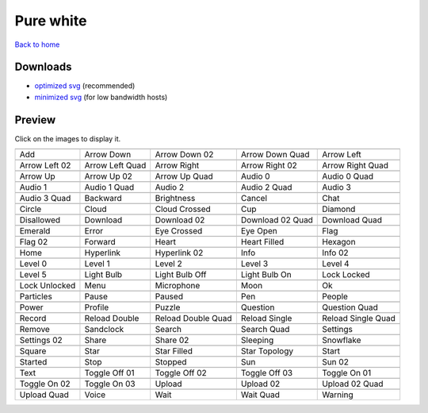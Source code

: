 Pure white
==========

`Back to home <README.rst>`__

Downloads
---------

- `optimized svg <https://github.com/IceflowRE/simple-icons/releases/download/latest/pure-white-optimized.zip>`__ (recommended)
- `minimized svg <https://github.com/IceflowRE/simple-icons/releases/download/latest/pure-white-minimized.zip>`__ (for low bandwidth hosts)

Preview
-------

Click on the images to display it.

========  ========  ========  ========  ========  
|svg000|  |svg001|  |svg002|  |svg003|  |svg004|
|dsc000|  |dsc001|  |dsc002|  |dsc003|  |dsc004|
|svg005|  |svg006|  |svg007|  |svg008|  |svg009|
|dsc005|  |dsc006|  |dsc007|  |dsc008|  |dsc009|
|svg010|  |svg011|  |svg012|  |svg013|  |svg014|
|dsc010|  |dsc011|  |dsc012|  |dsc013|  |dsc014|
|svg015|  |svg016|  |svg017|  |svg018|  |svg019|
|dsc015|  |dsc016|  |dsc017|  |dsc018|  |dsc019|
|svg020|  |svg021|  |svg022|  |svg023|  |svg024|
|dsc020|  |dsc021|  |dsc022|  |dsc023|  |dsc024|
|svg025|  |svg026|  |svg027|  |svg028|  |svg029|
|dsc025|  |dsc026|  |dsc027|  |dsc028|  |dsc029|
|svg030|  |svg031|  |svg032|  |svg033|  |svg034|
|dsc030|  |dsc031|  |dsc032|  |dsc033|  |dsc034|
|svg035|  |svg036|  |svg037|  |svg038|  |svg039|
|dsc035|  |dsc036|  |dsc037|  |dsc038|  |dsc039|
|svg040|  |svg041|  |svg042|  |svg043|  |svg044|
|dsc040|  |dsc041|  |dsc042|  |dsc043|  |dsc044|
|svg045|  |svg046|  |svg047|  |svg048|  |svg049|
|dsc045|  |dsc046|  |dsc047|  |dsc048|  |dsc049|
|svg050|  |svg051|  |svg052|  |svg053|  |svg054|
|dsc050|  |dsc051|  |dsc052|  |dsc053|  |dsc054|
|svg055|  |svg056|  |svg057|  |svg058|  |svg059|
|dsc055|  |dsc056|  |dsc057|  |dsc058|  |dsc059|
|svg060|  |svg061|  |svg062|  |svg063|  |svg064|
|dsc060|  |dsc061|  |dsc062|  |dsc063|  |dsc064|
|svg065|  |svg066|  |svg067|  |svg068|  |svg069|
|dsc065|  |dsc066|  |dsc067|  |dsc068|  |dsc069|
|svg070|  |svg071|  |svg072|  |svg073|  |svg074|
|dsc070|  |dsc071|  |dsc072|  |dsc073|  |dsc074|
|svg075|  |svg076|  |svg077|  |svg078|  |svg079|
|dsc075|  |dsc076|  |dsc077|  |dsc078|  |dsc079|
|svg080|  |svg081|  |svg082|  |svg083|  |svg084|
|dsc080|  |dsc081|  |dsc082|  |dsc083|  |dsc084|
|svg085|  |svg086|  |svg087|  |svg088|  |svg089|
|dsc085|  |dsc086|  |dsc087|  |dsc088|  |dsc089|
|svg090|  |svg091|  |svg092|  |svg093|  |svg094|
|dsc090|  |dsc091|  |dsc092|  |dsc093|  |dsc094|
|svg095|  |svg096|  |svg097|  |svg098|  |svg099|
|dsc095|  |dsc096|  |dsc097|  |dsc098|  |dsc099|
|svg100|  |svg101|  |svg102|  |svg103|  |svg104|
|dsc100|  |dsc101|  |dsc102|  |dsc103|  |dsc104|
|svg105|  |svg106|  |svg107|  |svg108|  |svg109|
|dsc105|  |dsc106|  |dsc107|  |dsc108|  |dsc109|
|svg110|  |svg111|  |svg112|  |svg113|  |svg114|
|dsc110|  |dsc111|  |dsc112|  |dsc113|  |dsc114|
========  ========  ========  ========  ========  


.. |dsc000| replace:: Add
.. |svg000| image:: icons/pure-white/add.svg
    :width: 128px
    :target: icons/pure-white/add.svg
.. |dsc001| replace:: Arrow Down
.. |svg001| image:: icons/pure-white/arrow_down.svg
    :width: 128px
    :target: icons/pure-white/arrow_down.svg
.. |dsc002| replace:: Arrow Down 02
.. |svg002| image:: icons/pure-white/arrow_down-02.svg
    :width: 128px
    :target: icons/pure-white/arrow_down-02.svg
.. |dsc003| replace:: Arrow Down Quad
.. |svg003| image:: icons/pure-white/arrow_down_quad.svg
    :width: 128px
    :target: icons/pure-white/arrow_down_quad.svg
.. |dsc004| replace:: Arrow Left
.. |svg004| image:: icons/pure-white/arrow_left.svg
    :width: 128px
    :target: icons/pure-white/arrow_left.svg
.. |dsc005| replace:: Arrow Left 02
.. |svg005| image:: icons/pure-white/arrow_left-02.svg
    :width: 128px
    :target: icons/pure-white/arrow_left-02.svg
.. |dsc006| replace:: Arrow Left Quad
.. |svg006| image:: icons/pure-white/arrow_left_quad.svg
    :width: 128px
    :target: icons/pure-white/arrow_left_quad.svg
.. |dsc007| replace:: Arrow Right
.. |svg007| image:: icons/pure-white/arrow_right.svg
    :width: 128px
    :target: icons/pure-white/arrow_right.svg
.. |dsc008| replace:: Arrow Right 02
.. |svg008| image:: icons/pure-white/arrow_right-02.svg
    :width: 128px
    :target: icons/pure-white/arrow_right-02.svg
.. |dsc009| replace:: Arrow Right Quad
.. |svg009| image:: icons/pure-white/arrow_right_quad.svg
    :width: 128px
    :target: icons/pure-white/arrow_right_quad.svg
.. |dsc010| replace:: Arrow Up
.. |svg010| image:: icons/pure-white/arrow_up.svg
    :width: 128px
    :target: icons/pure-white/arrow_up.svg
.. |dsc011| replace:: Arrow Up 02
.. |svg011| image:: icons/pure-white/arrow_up-02.svg
    :width: 128px
    :target: icons/pure-white/arrow_up-02.svg
.. |dsc012| replace:: Arrow Up Quad
.. |svg012| image:: icons/pure-white/arrow_up_quad.svg
    :width: 128px
    :target: icons/pure-white/arrow_up_quad.svg
.. |dsc013| replace:: Audio 0
.. |svg013| image:: icons/pure-white/audio_0.svg
    :width: 128px
    :target: icons/pure-white/audio_0.svg
.. |dsc014| replace:: Audio 0 Quad
.. |svg014| image:: icons/pure-white/audio_0_quad.svg
    :width: 128px
    :target: icons/pure-white/audio_0_quad.svg
.. |dsc015| replace:: Audio 1
.. |svg015| image:: icons/pure-white/audio_1.svg
    :width: 128px
    :target: icons/pure-white/audio_1.svg
.. |dsc016| replace:: Audio 1 Quad
.. |svg016| image:: icons/pure-white/audio_1_quad.svg
    :width: 128px
    :target: icons/pure-white/audio_1_quad.svg
.. |dsc017| replace:: Audio 2
.. |svg017| image:: icons/pure-white/audio_2.svg
    :width: 128px
    :target: icons/pure-white/audio_2.svg
.. |dsc018| replace:: Audio 2 Quad
.. |svg018| image:: icons/pure-white/audio_2_quad.svg
    :width: 128px
    :target: icons/pure-white/audio_2_quad.svg
.. |dsc019| replace:: Audio 3
.. |svg019| image:: icons/pure-white/audio_3.svg
    :width: 128px
    :target: icons/pure-white/audio_3.svg
.. |dsc020| replace:: Audio 3 Quad
.. |svg020| image:: icons/pure-white/audio_3_quad.svg
    :width: 128px
    :target: icons/pure-white/audio_3_quad.svg
.. |dsc021| replace:: Backward
.. |svg021| image:: icons/pure-white/backward.svg
    :width: 128px
    :target: icons/pure-white/backward.svg
.. |dsc022| replace:: Brightness
.. |svg022| image:: icons/pure-white/brightness.svg
    :width: 128px
    :target: icons/pure-white/brightness.svg
.. |dsc023| replace:: Cancel
.. |svg023| image:: icons/pure-white/cancel.svg
    :width: 128px
    :target: icons/pure-white/cancel.svg
.. |dsc024| replace:: Chat
.. |svg024| image:: icons/pure-white/chat.svg
    :width: 128px
    :target: icons/pure-white/chat.svg
.. |dsc025| replace:: Circle
.. |svg025| image:: icons/pure-white/circle.svg
    :width: 128px
    :target: icons/pure-white/circle.svg
.. |dsc026| replace:: Cloud
.. |svg026| image:: icons/pure-white/cloud.svg
    :width: 128px
    :target: icons/pure-white/cloud.svg
.. |dsc027| replace:: Cloud Crossed
.. |svg027| image:: icons/pure-white/cloud_crossed.svg
    :width: 128px
    :target: icons/pure-white/cloud_crossed.svg
.. |dsc028| replace:: Cup
.. |svg028| image:: icons/pure-white/cup.svg
    :width: 128px
    :target: icons/pure-white/cup.svg
.. |dsc029| replace:: Diamond
.. |svg029| image:: icons/pure-white/diamond.svg
    :width: 128px
    :target: icons/pure-white/diamond.svg
.. |dsc030| replace:: Disallowed
.. |svg030| image:: icons/pure-white/disallowed.svg
    :width: 128px
    :target: icons/pure-white/disallowed.svg
.. |dsc031| replace:: Download
.. |svg031| image:: icons/pure-white/download.svg
    :width: 128px
    :target: icons/pure-white/download.svg
.. |dsc032| replace:: Download 02
.. |svg032| image:: icons/pure-white/download-02.svg
    :width: 128px
    :target: icons/pure-white/download-02.svg
.. |dsc033| replace:: Download 02 Quad
.. |svg033| image:: icons/pure-white/download-02-quad.svg
    :width: 128px
    :target: icons/pure-white/download-02-quad.svg
.. |dsc034| replace:: Download Quad
.. |svg034| image:: icons/pure-white/download_quad.svg
    :width: 128px
    :target: icons/pure-white/download_quad.svg
.. |dsc035| replace:: Emerald
.. |svg035| image:: icons/pure-white/emerald.svg
    :width: 128px
    :target: icons/pure-white/emerald.svg
.. |dsc036| replace:: Error
.. |svg036| image:: icons/pure-white/error.svg
    :width: 128px
    :target: icons/pure-white/error.svg
.. |dsc037| replace:: Eye Crossed
.. |svg037| image:: icons/pure-white/eye_crossed.svg
    :width: 128px
    :target: icons/pure-white/eye_crossed.svg
.. |dsc038| replace:: Eye Open
.. |svg038| image:: icons/pure-white/eye_open.svg
    :width: 128px
    :target: icons/pure-white/eye_open.svg
.. |dsc039| replace:: Flag
.. |svg039| image:: icons/pure-white/flag.svg
    :width: 128px
    :target: icons/pure-white/flag.svg
.. |dsc040| replace:: Flag 02
.. |svg040| image:: icons/pure-white/flag-02.svg
    :width: 128px
    :target: icons/pure-white/flag-02.svg
.. |dsc041| replace:: Forward
.. |svg041| image:: icons/pure-white/forward.svg
    :width: 128px
    :target: icons/pure-white/forward.svg
.. |dsc042| replace:: Heart
.. |svg042| image:: icons/pure-white/heart.svg
    :width: 128px
    :target: icons/pure-white/heart.svg
.. |dsc043| replace:: Heart Filled
.. |svg043| image:: icons/pure-white/heart_filled.svg
    :width: 128px
    :target: icons/pure-white/heart_filled.svg
.. |dsc044| replace:: Hexagon
.. |svg044| image:: icons/pure-white/hexagon.svg
    :width: 128px
    :target: icons/pure-white/hexagon.svg
.. |dsc045| replace:: Home
.. |svg045| image:: icons/pure-white/home.svg
    :width: 128px
    :target: icons/pure-white/home.svg
.. |dsc046| replace:: Hyperlink
.. |svg046| image:: icons/pure-white/hyperlink.svg
    :width: 128px
    :target: icons/pure-white/hyperlink.svg
.. |dsc047| replace:: Hyperlink 02
.. |svg047| image:: icons/pure-white/hyperlink-02.svg
    :width: 128px
    :target: icons/pure-white/hyperlink-02.svg
.. |dsc048| replace:: Info
.. |svg048| image:: icons/pure-white/info.svg
    :width: 128px
    :target: icons/pure-white/info.svg
.. |dsc049| replace:: Info 02
.. |svg049| image:: icons/pure-white/info-02.svg
    :width: 128px
    :target: icons/pure-white/info-02.svg
.. |dsc050| replace:: Level 0
.. |svg050| image:: icons/pure-white/level_0.svg
    :width: 128px
    :target: icons/pure-white/level_0.svg
.. |dsc051| replace:: Level 1
.. |svg051| image:: icons/pure-white/level_1.svg
    :width: 128px
    :target: icons/pure-white/level_1.svg
.. |dsc052| replace:: Level 2
.. |svg052| image:: icons/pure-white/level_2.svg
    :width: 128px
    :target: icons/pure-white/level_2.svg
.. |dsc053| replace:: Level 3
.. |svg053| image:: icons/pure-white/level_3.svg
    :width: 128px
    :target: icons/pure-white/level_3.svg
.. |dsc054| replace:: Level 4
.. |svg054| image:: icons/pure-white/level_4.svg
    :width: 128px
    :target: icons/pure-white/level_4.svg
.. |dsc055| replace:: Level 5
.. |svg055| image:: icons/pure-white/level_5.svg
    :width: 128px
    :target: icons/pure-white/level_5.svg
.. |dsc056| replace:: Light Bulb
.. |svg056| image:: icons/pure-white/light_bulb.svg
    :width: 128px
    :target: icons/pure-white/light_bulb.svg
.. |dsc057| replace:: Light Bulb Off
.. |svg057| image:: icons/pure-white/light_bulb_off.svg
    :width: 128px
    :target: icons/pure-white/light_bulb_off.svg
.. |dsc058| replace:: Light Bulb On
.. |svg058| image:: icons/pure-white/light_bulb_on.svg
    :width: 128px
    :target: icons/pure-white/light_bulb_on.svg
.. |dsc059| replace:: Lock Locked
.. |svg059| image:: icons/pure-white/lock_locked.svg
    :width: 128px
    :target: icons/pure-white/lock_locked.svg
.. |dsc060| replace:: Lock Unlocked
.. |svg060| image:: icons/pure-white/lock_unlocked.svg
    :width: 128px
    :target: icons/pure-white/lock_unlocked.svg
.. |dsc061| replace:: Menu
.. |svg061| image:: icons/pure-white/menu.svg
    :width: 128px
    :target: icons/pure-white/menu.svg
.. |dsc062| replace:: Microphone
.. |svg062| image:: icons/pure-white/microphone.svg
    :width: 128px
    :target: icons/pure-white/microphone.svg
.. |dsc063| replace:: Moon
.. |svg063| image:: icons/pure-white/moon.svg
    :width: 128px
    :target: icons/pure-white/moon.svg
.. |dsc064| replace:: Ok
.. |svg064| image:: icons/pure-white/ok.svg
    :width: 128px
    :target: icons/pure-white/ok.svg
.. |dsc065| replace:: Particles
.. |svg065| image:: icons/pure-white/particles.svg
    :width: 128px
    :target: icons/pure-white/particles.svg
.. |dsc066| replace:: Pause
.. |svg066| image:: icons/pure-white/pause.svg
    :width: 128px
    :target: icons/pure-white/pause.svg
.. |dsc067| replace:: Paused
.. |svg067| image:: icons/pure-white/paused.svg
    :width: 128px
    :target: icons/pure-white/paused.svg
.. |dsc068| replace:: Pen
.. |svg068| image:: icons/pure-white/pen.svg
    :width: 128px
    :target: icons/pure-white/pen.svg
.. |dsc069| replace:: People
.. |svg069| image:: icons/pure-white/people.svg
    :width: 128px
    :target: icons/pure-white/people.svg
.. |dsc070| replace:: Power
.. |svg070| image:: icons/pure-white/power.svg
    :width: 128px
    :target: icons/pure-white/power.svg
.. |dsc071| replace:: Profile
.. |svg071| image:: icons/pure-white/profile.svg
    :width: 128px
    :target: icons/pure-white/profile.svg
.. |dsc072| replace:: Puzzle
.. |svg072| image:: icons/pure-white/puzzle.svg
    :width: 128px
    :target: icons/pure-white/puzzle.svg
.. |dsc073| replace:: Question
.. |svg073| image:: icons/pure-white/question.svg
    :width: 128px
    :target: icons/pure-white/question.svg
.. |dsc074| replace:: Question Quad
.. |svg074| image:: icons/pure-white/question_quad.svg
    :width: 128px
    :target: icons/pure-white/question_quad.svg
.. |dsc075| replace:: Record
.. |svg075| image:: icons/pure-white/record.svg
    :width: 128px
    :target: icons/pure-white/record.svg
.. |dsc076| replace:: Reload Double
.. |svg076| image:: icons/pure-white/reload_double.svg
    :width: 128px
    :target: icons/pure-white/reload_double.svg
.. |dsc077| replace:: Reload Double Quad
.. |svg077| image:: icons/pure-white/reload_double_quad.svg
    :width: 128px
    :target: icons/pure-white/reload_double_quad.svg
.. |dsc078| replace:: Reload Single
.. |svg078| image:: icons/pure-white/reload_single.svg
    :width: 128px
    :target: icons/pure-white/reload_single.svg
.. |dsc079| replace:: Reload Single Quad
.. |svg079| image:: icons/pure-white/reload_single_quad.svg
    :width: 128px
    :target: icons/pure-white/reload_single_quad.svg
.. |dsc080| replace:: Remove
.. |svg080| image:: icons/pure-white/remove.svg
    :width: 128px
    :target: icons/pure-white/remove.svg
.. |dsc081| replace:: Sandclock
.. |svg081| image:: icons/pure-white/sandclock.svg
    :width: 128px
    :target: icons/pure-white/sandclock.svg
.. |dsc082| replace:: Search
.. |svg082| image:: icons/pure-white/search.svg
    :width: 128px
    :target: icons/pure-white/search.svg
.. |dsc083| replace:: Search Quad
.. |svg083| image:: icons/pure-white/search_quad.svg
    :width: 128px
    :target: icons/pure-white/search_quad.svg
.. |dsc084| replace:: Settings
.. |svg084| image:: icons/pure-white/settings.svg
    :width: 128px
    :target: icons/pure-white/settings.svg
.. |dsc085| replace:: Settings 02
.. |svg085| image:: icons/pure-white/settings-02.svg
    :width: 128px
    :target: icons/pure-white/settings-02.svg
.. |dsc086| replace:: Share
.. |svg086| image:: icons/pure-white/share.svg
    :width: 128px
    :target: icons/pure-white/share.svg
.. |dsc087| replace:: Share 02
.. |svg087| image:: icons/pure-white/share-02.svg
    :width: 128px
    :target: icons/pure-white/share-02.svg
.. |dsc088| replace:: Sleeping
.. |svg088| image:: icons/pure-white/sleeping.svg
    :width: 128px
    :target: icons/pure-white/sleeping.svg
.. |dsc089| replace:: Snowflake
.. |svg089| image:: icons/pure-white/snowflake.svg
    :width: 128px
    :target: icons/pure-white/snowflake.svg
.. |dsc090| replace:: Square
.. |svg090| image:: icons/pure-white/square.svg
    :width: 128px
    :target: icons/pure-white/square.svg
.. |dsc091| replace:: Star
.. |svg091| image:: icons/pure-white/star.svg
    :width: 128px
    :target: icons/pure-white/star.svg
.. |dsc092| replace:: Star Filled
.. |svg092| image:: icons/pure-white/star_filled.svg
    :width: 128px
    :target: icons/pure-white/star_filled.svg
.. |dsc093| replace:: Star Topology
.. |svg093| image:: icons/pure-white/star_topology.svg
    :width: 128px
    :target: icons/pure-white/star_topology.svg
.. |dsc094| replace:: Start
.. |svg094| image:: icons/pure-white/start.svg
    :width: 128px
    :target: icons/pure-white/start.svg
.. |dsc095| replace:: Started
.. |svg095| image:: icons/pure-white/started.svg
    :width: 128px
    :target: icons/pure-white/started.svg
.. |dsc096| replace:: Stop
.. |svg096| image:: icons/pure-white/stop.svg
    :width: 128px
    :target: icons/pure-white/stop.svg
.. |dsc097| replace:: Stopped
.. |svg097| image:: icons/pure-white/stopped.svg
    :width: 128px
    :target: icons/pure-white/stopped.svg
.. |dsc098| replace:: Sun
.. |svg098| image:: icons/pure-white/sun.svg
    :width: 128px
    :target: icons/pure-white/sun.svg
.. |dsc099| replace:: Sun 02
.. |svg099| image:: icons/pure-white/sun-02.svg
    :width: 128px
    :target: icons/pure-white/sun-02.svg
.. |dsc100| replace:: Text
.. |svg100| image:: icons/pure-white/text.svg
    :width: 128px
    :target: icons/pure-white/text.svg
.. |dsc101| replace:: Toggle Off 01
.. |svg101| image:: icons/pure-white/toggle_off-01.svg
    :width: 128px
    :target: icons/pure-white/toggle_off-01.svg
.. |dsc102| replace:: Toggle Off 02
.. |svg102| image:: icons/pure-white/toggle_off-02.svg
    :width: 128px
    :target: icons/pure-white/toggle_off-02.svg
.. |dsc103| replace:: Toggle Off 03
.. |svg103| image:: icons/pure-white/toggle_off-03.svg
    :width: 128px
    :target: icons/pure-white/toggle_off-03.svg
.. |dsc104| replace:: Toggle On 01
.. |svg104| image:: icons/pure-white/toggle_on-01.svg
    :width: 128px
    :target: icons/pure-white/toggle_on-01.svg
.. |dsc105| replace:: Toggle On 02
.. |svg105| image:: icons/pure-white/toggle_on-02.svg
    :width: 128px
    :target: icons/pure-white/toggle_on-02.svg
.. |dsc106| replace:: Toggle On 03
.. |svg106| image:: icons/pure-white/toggle_on-03.svg
    :width: 128px
    :target: icons/pure-white/toggle_on-03.svg
.. |dsc107| replace:: Upload
.. |svg107| image:: icons/pure-white/upload.svg
    :width: 128px
    :target: icons/pure-white/upload.svg
.. |dsc108| replace:: Upload 02
.. |svg108| image:: icons/pure-white/upload-02.svg
    :width: 128px
    :target: icons/pure-white/upload-02.svg
.. |dsc109| replace:: Upload 02 Quad
.. |svg109| image:: icons/pure-white/upload-02-quad.svg
    :width: 128px
    :target: icons/pure-white/upload-02-quad.svg
.. |dsc110| replace:: Upload Quad
.. |svg110| image:: icons/pure-white/upload_quad.svg
    :width: 128px
    :target: icons/pure-white/upload_quad.svg
.. |dsc111| replace:: Voice
.. |svg111| image:: icons/pure-white/voice.svg
    :width: 128px
    :target: icons/pure-white/voice.svg
.. |dsc112| replace:: Wait
.. |svg112| image:: icons/pure-white/wait.svg
    :width: 128px
    :target: icons/pure-white/wait.svg
.. |dsc113| replace:: Wait Quad
.. |svg113| image:: icons/pure-white/wait_quad.svg
    :width: 128px
    :target: icons/pure-white/wait_quad.svg
.. |dsc114| replace:: Warning
.. |svg114| image:: icons/pure-white/warning.svg
    :width: 128px
    :target: icons/pure-white/warning.svg

